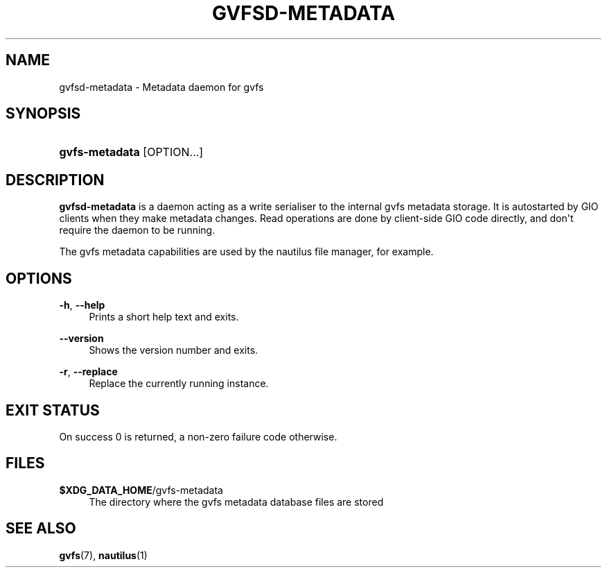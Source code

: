 '\" t
.\"     Title: gvfsd-metadata
.\"    Author: Alexander Larsson <alexl@redhat.com>
.\" Generator: DocBook XSL Stylesheets vsnapshot <http://docbook.sf.net/>
.\"      Date: 04/09/2019
.\"    Manual: User Commands
.\"    Source: gvfs
.\"  Language: English
.\"
.TH "GVFSD\-METADATA" "1" "" "gvfs" "User Commands"
.\" -----------------------------------------------------------------
.\" * Define some portability stuff
.\" -----------------------------------------------------------------
.\" ~~~~~~~~~~~~~~~~~~~~~~~~~~~~~~~~~~~~~~~~~~~~~~~~~~~~~~~~~~~~~~~~~
.\" http://bugs.debian.org/507673
.\" http://lists.gnu.org/archive/html/groff/2009-02/msg00013.html
.\" ~~~~~~~~~~~~~~~~~~~~~~~~~~~~~~~~~~~~~~~~~~~~~~~~~~~~~~~~~~~~~~~~~
.ie \n(.g .ds Aq \(aq
.el       .ds Aq '
.\" -----------------------------------------------------------------
.\" * set default formatting
.\" -----------------------------------------------------------------
.\" disable hyphenation
.nh
.\" disable justification (adjust text to left margin only)
.ad l
.\" -----------------------------------------------------------------
.\" * MAIN CONTENT STARTS HERE *
.\" -----------------------------------------------------------------
.SH "NAME"
gvfsd-metadata \- Metadata daemon for gvfs
.SH "SYNOPSIS"
.HP \w'\fBgvfs\-metadata\fR\ 'u
\fBgvfs\-metadata\fR [OPTION...]
.SH "DESCRIPTION"
.PP
\fBgvfsd\-metadata\fR
is a daemon acting as a write serialiser to the internal gvfs metadata storage\&. It is autostarted by GIO clients when they make metadata changes\&. Read operations are done by client\-side GIO code directly, and don\*(Aqt require the daemon to be running\&.
.PP
The gvfs metadata capabilities are used by the nautilus file manager, for example\&.
.SH "OPTIONS"
.PP
\fB\-h\fR, \fB\-\-help\fR
.RS 4
Prints a short help text and exits\&.
.RE
.PP
\fB\-\-version\fR
.RS 4
Shows the version number and exits\&.
.RE
.PP
\fB\-r\fR, \fB\-\-replace\fR
.RS 4
Replace the currently running instance\&.
.RE
.SH "EXIT STATUS"
.PP
On success 0 is returned, a non\-zero failure code otherwise\&.
.SH "FILES"
.PP
\fB$XDG_DATA_HOME\fR/gvfs\-metadata
.RS 4
The directory where the gvfs metadata database files are stored
.RE
.SH "SEE ALSO"
.PP
\fBgvfs\fR(7),
\fBnautilus\fR(1)
